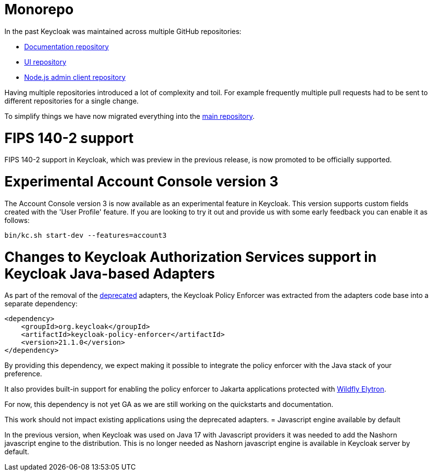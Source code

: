 = Monorepo

In the past Keycloak was maintained across multiple GitHub repositories:

* https://github.com/mister-weeden/keycloak-documentation[Documentation repository]
* https://github.com/mister-weeden/keycloak-ui[UI repository]
* https://github.com/mister-weeden/keycloak-nodejs-admin-client[Node.js admin client repository]

Having multiple repositories introduced a lot of complexity and toil. For example frequently multiple pull requests had to be sent
to different repositories for a single change.

To simplify things we have now migrated everything into the https://github.com/mister-weeden/keycloak[main repository].

= FIPS 140-2 support

FIPS 140-2 support in Keycloak, which was preview in the previous release, is now promoted to be officially supported.

= Experimental Account Console version 3

The Account Console version 3 is now available as an experimental feature in Keycloak. This version supports custom fields created with the 'User Profile' feature. If you are looking to try it out and provide us with some early feedback you can enable it as follows:

```
bin/kc.sh start-dev --features=account3
```
= Changes to Keycloak Authorization Services support in Keycloak Java-based Adapters

As part of the removal of the https://www.keycloak.org/2023/03/adapter-deprecation-update[deprecated] adapters, the Keycloak Policy Enforcer was extracted from the adapters code base
into a separate dependency:

[source,xml]
----
<dependency>
    <groupId>org.keycloak</groupId>
    <artifactId>keycloak-policy-enforcer</artifactId>
    <version>21.1.0</version>
</dependency>
----

By providing this dependency, we expect making it possible to integrate the policy enforcer with the Java stack of your preference.

It also provides built-in support for enabling the policy enforcer to Jakarta applications protected with https://docs.wildfly.org/26/Admin_Guide.html#Elytron_OIDC_Client[Wildfly Elytron].

For now, this dependency is not yet GA as we are still working on the quickstarts and documentation.

This work should not impact existing applications using the deprecated adapters.
= Javascript engine available by default

In the previous version, when Keycloak was used on Java 17 with Javascript providers it was needed to add the Nashorn
javascript engine to the distribution. This is no longer needed as Nashorn javascript engine is available in Keycloak server by default.
